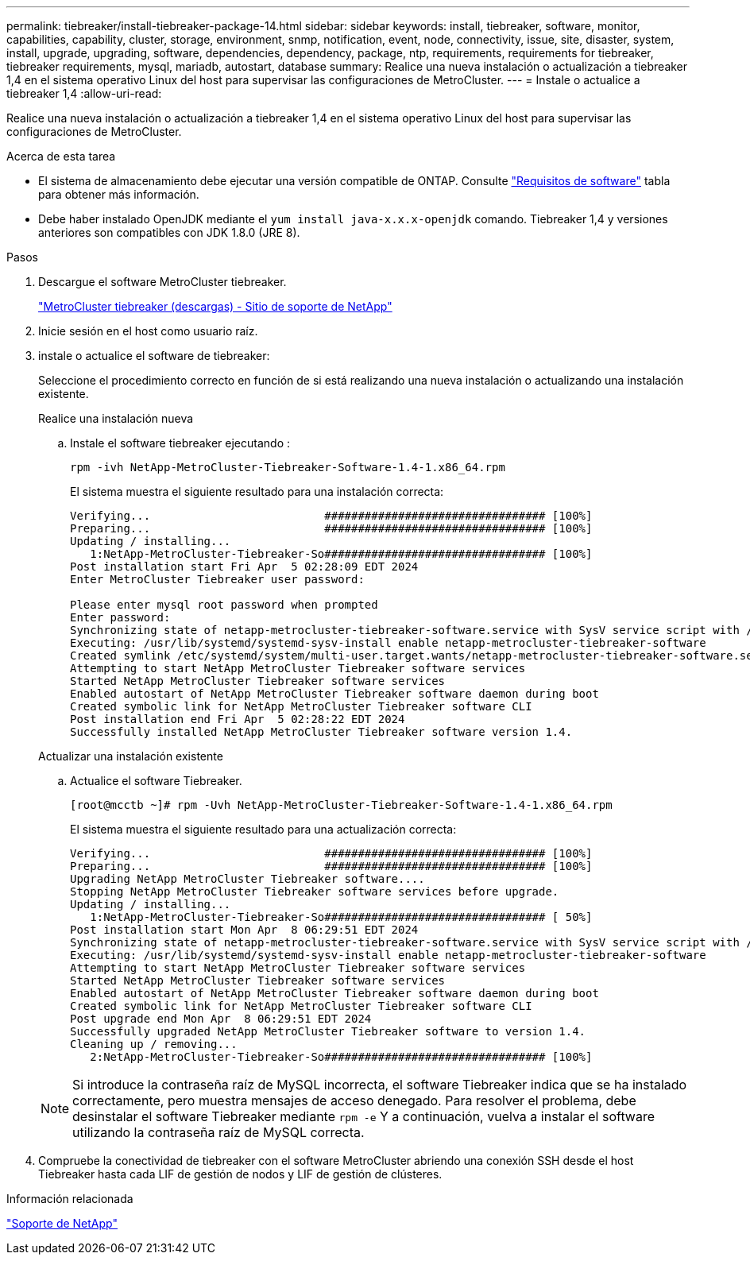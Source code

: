 ---
permalink: tiebreaker/install-tiebreaker-package-14.html 
sidebar: sidebar 
keywords: install, tiebreaker, software, monitor, capabilities, capability, cluster, storage, environment, snmp, notification, event, node, connectivity, issue, site, disaster, system, install, upgrade, upgrading, software, dependencies, dependency, package, ntp, requirements, requirements for tiebreaker, tiebreaker requirements, mysql, mariadb, autostart, database 
summary: Realice una nueva instalación o actualización a tiebreaker 1,4 en el sistema operativo Linux del host para supervisar las configuraciones de MetroCluster. 
---
= Instale o actualice a tiebreaker 1,4
:allow-uri-read: 


[role="lead"]
Realice una nueva instalación o actualización a tiebreaker 1,4 en el sistema operativo Linux del host para supervisar las configuraciones de MetroCluster.

.Acerca de esta tarea
* El sistema de almacenamiento debe ejecutar una versión compatible de ONTAP. Consulte link:install_prepare.html#software-requirements["Requisitos de software"] tabla para obtener más información.
* Debe haber instalado OpenJDK mediante el `yum install java-x.x.x-openjdk` comando. Tiebreaker 1,4 y versiones anteriores son compatibles con JDK 1.8.0 (JRE 8).


.Pasos
. Descargue el software MetroCluster tiebreaker.
+
https://mysupport.netapp.com/site/products/all/details/metrocluster-tiebreaker/downloads-tab["MetroCluster tiebreaker (descargas) - Sitio de soporte de NetApp"^]

. Inicie sesión en el host como usuario raíz.
. [[install-Tiebreaker]]instale o actualice el software de tiebreaker:
+
Seleccione el procedimiento correcto en función de si está realizando una nueva instalación o actualizando una instalación existente.

+
[role="tabbed-block"]
====
.Realice una instalación nueva
--
.. Instale el software tiebreaker ejecutando :
+
`rpm -ivh NetApp-MetroCluster-Tiebreaker-Software-1.4-1.x86_64.rpm`

+
El sistema muestra el siguiente resultado para una instalación correcta:

+
[listing]
----

Verifying...                          ################################# [100%]
Preparing...                          ################################# [100%]
Updating / installing...
   1:NetApp-MetroCluster-Tiebreaker-So################################# [100%]
Post installation start Fri Apr  5 02:28:09 EDT 2024
Enter MetroCluster Tiebreaker user password:

Please enter mysql root password when prompted
Enter password:
Synchronizing state of netapp-metrocluster-tiebreaker-software.service with SysV service script with /usr/lib/systemd/systemd-sysv-install.
Executing: /usr/lib/systemd/systemd-sysv-install enable netapp-metrocluster-tiebreaker-software
Created symlink /etc/systemd/system/multi-user.target.wants/netapp-metrocluster-tiebreaker-software.service → /etc/systemd/system/netapp-metrocluster-tiebreaker-software.service.
Attempting to start NetApp MetroCluster Tiebreaker software services
Started NetApp MetroCluster Tiebreaker software services
Enabled autostart of NetApp MetroCluster Tiebreaker software daemon during boot
Created symbolic link for NetApp MetroCluster Tiebreaker software CLI
Post installation end Fri Apr  5 02:28:22 EDT 2024
Successfully installed NetApp MetroCluster Tiebreaker software version 1.4.
----


--
.Actualizar una instalación existente
--
.. Actualice el software Tiebreaker.
+
[listing]
----
[root@mcctb ~]# rpm -Uvh NetApp-MetroCluster-Tiebreaker-Software-1.4-1.x86_64.rpm
----
+
El sistema muestra el siguiente resultado para una actualización correcta:

+
[listing]
----

Verifying...                          ################################# [100%]
Preparing...                          ################################# [100%]
Upgrading NetApp MetroCluster Tiebreaker software....
Stopping NetApp MetroCluster Tiebreaker software services before upgrade.
Updating / installing...
   1:NetApp-MetroCluster-Tiebreaker-So################################# [ 50%]
Post installation start Mon Apr  8 06:29:51 EDT 2024
Synchronizing state of netapp-metrocluster-tiebreaker-software.service with SysV service script with /usr/lib/systemd/systemd-sysv-install.
Executing: /usr/lib/systemd/systemd-sysv-install enable netapp-metrocluster-tiebreaker-software
Attempting to start NetApp MetroCluster Tiebreaker software services
Started NetApp MetroCluster Tiebreaker software services
Enabled autostart of NetApp MetroCluster Tiebreaker software daemon during boot
Created symbolic link for NetApp MetroCluster Tiebreaker software CLI
Post upgrade end Mon Apr  8 06:29:51 EDT 2024
Successfully upgraded NetApp MetroCluster Tiebreaker software to version 1.4.
Cleaning up / removing...
   2:NetApp-MetroCluster-Tiebreaker-So################################# [100%]

----


--
====
+

NOTE: Si introduce la contraseña raíz de MySQL incorrecta, el software Tiebreaker indica que se ha instalado correctamente, pero muestra mensajes de acceso denegado. Para resolver el problema, debe desinstalar el software Tiebreaker mediante `rpm -e` Y a continuación, vuelva a instalar el software utilizando la contraseña raíz de MySQL correcta.

. Compruebe la conectividad de tiebreaker con el software MetroCluster abriendo una conexión SSH desde el host Tiebreaker hasta cada LIF de gestión de nodos y LIF de gestión de clústeres.


.Información relacionada
https://mysupport.netapp.com/site/["Soporte de NetApp"^]
